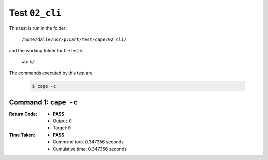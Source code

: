 
.. This documentation written by TestDriver()
   on 2019-07-09 at 21:07 PDT

Test ``02_cli``
=================

This test is run in the folder:

    ``/home/dalle/usr/pycart/test/cape/02_cli/``

and the working folder for the test is

    ``work/``

The commands executed by this test are

    .. code-block:: console

        $ cape -c

Command 1: ``cape -c``
-----------------------
:Return Code:
    * **PASS**
    * Output: ``0``
    * Target: ``0``
:Time Taken:
    * **PASS**
    * Command took 0.347356 seconds
    * Cumulative time: 0.347356 seconds

